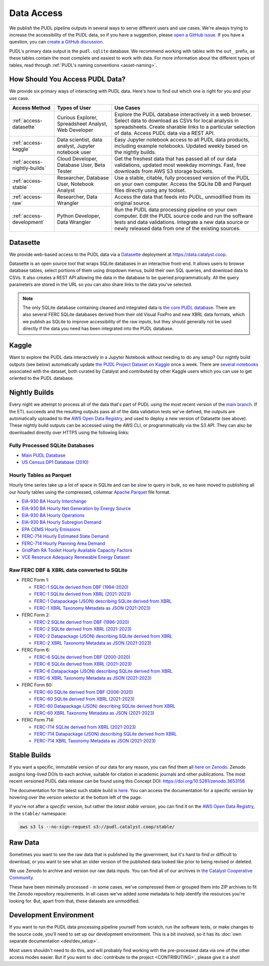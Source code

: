 =======================================================================================
Data Access
=======================================================================================

We publish the PUDL pipeline outputs in several ways to serve
different users and use cases. We're always trying to increase the accessibility of the
PUDL data, so if you have a suggestion, please `open a GitHub issue
<https://github.com/catalyst-cooperative/pudl/issues>`__. If you have a question, you
can `create a GitHub discussion <https://github.com/orgs/catalyst-cooperative/discussions/new?category=help-me>`__.

PUDL's primary data output is the ``pudl.sqlite`` database. We recommend working with
tables with the ``out_`` prefix, as these tables contain the most complete and easiest
to work with data. For more information about the different types
of tables, read through :ref:`PUDL's naming conventions <asset-naming>`.

.. _access-modes:

---------------------------------------------------------------------------------------
How Should You Access PUDL Data?
---------------------------------------------------------------------------------------

We provide six primary ways of interacting with PUDL data. Here's how to find out
which one is right for you and your use case.

.. list-table::
   :widths: auto
   :header-rows: 1

   * - Access Method
     - Types of User
     - Use Cases
   * - :ref:`access-datasette`
     - Curious Explorer, Spreadsheet Analyst, Web Developer
     - Explore the PUDL database interactively in a web browser.
       Select data to download as CSVs for local analysis in spreadsheets.
       Create sharable links to a particular selection of data.
       Access PUDL data via a REST API.
   * - :ref:`access-kaggle`
     - Data scientist, data analyst, Jupyter notebook user
     - Easy Jupyter notebook access to all PUDL data products, including example
       notebooks. Updated weekly based on the nightly builds.
   * - :ref:`access-nightly-builds`
     - Cloud Developer, Database User, Beta Tester
     - Get the freshest data that has passed all of our data validations, updated most
       weekday mornings. Fast, free downloads from AWS S3 storage buckets.
   * - :ref:`access-stable`
     - Researcher, Database User, Notebook Analyst
     - Use a stable, citable, fully processed version of the PUDL on your own computer.
       Access the SQLite DB and Parquet files directly using any toolset.
   * - :ref:`access-raw`
     - Researcher, Data Wrangler
     - Access the data that feeds into PUDL, unmodified from its original source.
   * - :ref:`access-development`
     - Python Developer, Data Wrangler
     - Run the PUDL data processing pipeline on your own computer.
       Edit the PUDL source code and run the software tests and data validations.
       Integrate a new data source or newly released data from one of the existing sources.

.. _access-datasette:

---------------------------------------------------------------------------------------
Datasette
---------------------------------------------------------------------------------------

We provide web-based access to the PUDL data via a
`Datasette <https://datasette.io>`__ deployment at `<https://data.catalyst.coop>`__.

Datasette is an open source tool that wraps SQLite databases in an interactive
front-end. It allows users to browse database tables, select portions of them using
dropdown menus, build their own SQL queries, and download data to CSVs. It also
creates a REST API allowing the data in the database to be queried programmatically.
All the query parameters are stored in the URL so you can also share links to the
data you've selected.

.. note::

   The only SQLite database containing cleaned and integrated data is `the core PUDL database
   <https://data.catalyst.coop/pudl>`__. There are also several FERC SQLite databases
   derived from their old Visual FoxPro and new XBRL data formats, which we publish as
   SQLite to improve accessibility of the raw inputs, but they should generally not be
   used directly if the data you need has been integrated into the PUDL database.

.. _access-kaggle:

---------------------------------------------------------------------------------------
Kaggle
---------------------------------------------------------------------------------------

Want to explore the PUDL data interactively in a Jupyter Notebook without needing to do
any setup? Our nightly build outputs (see below) automatically update `the PUDL Project
Dataset on Kaggle <https://www.kaggle.com/datasets/catalystcooperative/pudl-project>`__
once a week. There are `several notebooks <https://www.kaggle.com/datasets/catalystcooperative/pudl-project/code>`__
associated with the dataset, both curated by Catalyst and contributed by other Kaggle
users which you can use to get oriented to the PUDL database.

.. _access-nightly-builds:

---------------------------------------------------------------------------------------
Nightly Builds
---------------------------------------------------------------------------------------

Every night we attempt to process all of the data that's part of PUDL using the most
recent version of the `main branch
<https://github.com/catalyst-cooperative/pudl/tree/main>`__. If the ETL succeeds and the
resulting outputs pass all of the data validation tests we've defined, the outputs are
automatically uploaded to the `AWS Open Data Registry
<https://registry.opendata.aws/catalyst-cooperative-pudl/>`__, and used to deploy a new
version of Datasette (see above). These nightly build outputs can be accessed using the
AWS CLI, or programmatically via the S3 API. They can also be downloaded directly over
HTTPS using the following links:

Fully Processed SQLite Databases
^^^^^^^^^^^^^^^^^^^^^^^^^^^^^^^^

* `Main PUDL Database <https://s3.us-west-2.amazonaws.com/pudl.catalyst.coop/nightly/pudl.sqlite.zip>`__
* `US Census DP1 Database (2010) <https://s3.us-west-2.amazonaws.com/pudl.catalyst.coop/nightly/censusdp1tract.sqlite.zip>`__

Hourly Tables as Parquet
^^^^^^^^^^^^^^^^^^^^^^^^

Hourly time series take up a lot of space in SQLite and can be slow to query in bulk,
so we have moved to publishing all our hourly tables using the compressed, columnar
`Apache Parquet <https://parquet.apache.org/docs/>`__ file format.

* `EIA-930 BA Hourly Interchange <https://s3.us-west-2.amazonaws.com/pudl.catalyst.coop/nightly/core_eia930__hourly_interchange.parquet>`__
* `EIA-930 BA Hourly Net Generation by Energy Source <https://s3.us-west-2.amazonaws.com/pudl.catalyst.coop/nightly/core_eia930__hourly_net_generation_by_energy_source.parquet>`__
* `EIA-930 BA Hourly Operations <https://s3.us-west-2.amazonaws.com/pudl.catalyst.coop/nightly/core_eia930__hourly_operations.parquet>`__
* `EIA-930 BA Hourly Subregion Demand <https://s3.us-west-2.amazonaws.com/pudl.catalyst.coop/nightly/core_eia930__hourly_subregion_demand.parquet>`__
* `EPA CEMS Hourly Emissions <https://s3.us-west-2.amazonaws.com/pudl.catalyst.coop/nightly/core_epacems__hourly_emissions.parquet>`__
* `FERC-714 Hourly Estimated State Demand <https://s3.us-west-2.amazonaws.com/pudl.catalyst.coop/nightly/out_ferc714__hourly_estimated_state_demand.parquet>`__
* `FERC-714 Hourly Planning Area Demand <https://s3.us-west-2.amazonaws.com/pudl.catalyst.coop/nightly/out_ferc714__hourly_planning_area_demand.parquet>`__
* `GridPath RA Toolkit Hourly Available Capacity Factors <https://s3.us-west-2.amazonaws.com/pudl.catalyst.coop/nightly/out_gridpathratoolkit__hourly_available_capacity_factor.parquet>`__
* `VCE Resoruce Adequacy Renewable Energy Dataset <https://s3.us-west-2.amazonaws.com/pudl.catalyst.coop/nightly/ out_vcerare__hourly_available_capacity_factor.parquet>`__

Raw FERC DBF & XBRL data converted to SQLite
^^^^^^^^^^^^^^^^^^^^^^^^^^^^^^^^^^^^^^^^^^^^

* FERC Form 1:

  * `FERC-1 SQLite derived from DBF (1994-2020) <https://s3.us-west-2.amazonaws.com/pudl.catalyst.coop/nightly/ferc1_dbf.sqlite.zip>`__
  * `FERC-1 SQLite derived from XBRL (2021-2023) <https://s3.us-west-2.amazonaws.com/pudl.catalyst.coop/nightly/ferc1_xbrl.sqlite.zip>`__
  * `FERC-1 Datapackage (JSON) describing SQLite derived from XBRL <https://s3.us-west-2.amazonaws.com/pudl.catalyst.coop/nightly/ferc1_xbrl_datapackage.json>`__
  * `FERC-1 XBRL Taxonomy Metadata as JSON (2021-2023) <https://s3.us-west-2.amazonaws.com/pudl.catalyst.coop/nightly/ferc1_xbrl_taxonomy_metadata.json>`__

* FERC Form 2:

  * `FERC-2 SQLite derived from DBF (1996-2020) <https://s3.us-west-2.amazonaws.com/pudl.catalyst.coop/nightly/ferc2_dbf.sqlite.zip>`__
  * `FERC-2 SQLite derived from XBRL (2021-2023) <https://s3.us-west-2.amazonaws.com/pudl.catalyst.coop/nightly/ferc2_xbrl.sqlite.zip>`__
  * `FERC-2 Datapackage (JSON) describing SQLite derived from XBRL <https://s3.us-west-2.amazonaws.com/pudl.catalyst.coop/nightly/ferc2_xbrl_datapackage.json>`__
  * `FERC-2 XBRL Taxonomy Metadata as JSON (2021-2023) <https://s3.us-west-2.amazonaws.com/pudl.catalyst.coop/nightly/ferc2_xbrl_taxonomy_metadata.json>`__

* FERC Form 6:

  * `FERC-6 SQLite derived from DBF (2000-2020) <https://s3.us-west-2.amazonaws.com/pudl.catalyst.coop/nightly/ferc6_dbf.sqlite.zip>`__
  * `FERC-6 SQLite derived from XBRL (2021-2023) <https://s3.us-west-2.amazonaws.com/pudl.catalyst.coop/nightly/ferc6_xbrl.sqlite.zip>`__
  * `FERC-6 Datapackage (JSON) describing SQLite derived from XBRL <https://s3.us-west-2.amazonaws.com/pudl.catalyst.coop/nightly/ferc6_xbrl_datapackage.json>`__
  * `FERC-6 XBRL Taxonomy Metadata as JSON (2021-2023) <https://s3.us-west-2.amazonaws.com/pudl.catalyst.coop/nightly/ferc6_xbrl_taxonomy_metadata.json>`__

* FERC Form 60:

  * `FERC-60 SQLite derived from DBF (2006-2020) <https://s3.us-west-2.amazonaws.com/pudl.catalyst.coop/nightly/ferc60_dbf.sqlite.zip>`__
  * `FERC-60 SQLite derived from XBRL (2021-2023) <https://s3.us-west-2.amazonaws.com/pudl.catalyst.coop/nightly/ferc60_xbrl.sqlite.zip>`__
  * `FERC-60 Datapackage (JSON) describing SQLite derived from XBRL <https://s3.us-west-2.amazonaws.com/pudl.catalyst.coop/nightly/ferc60_xbrl_datapackage.json>`__
  * `FERC-60 XBRL Taxonomy Metadata as JSON (2021-2023) <https://s3.us-west-2.amazonaws.com/pudl.catalyst.coop/nightly/ferc60_xbrl_taxonomy_metadata.json>`__

* FERC Form 714:

  * `FERC-714 SQLite derived from XBRL (2021-2023) <https://s3.us-west-2.amazonaws.com/pudl.catalyst.coop/nightly/ferc714_xbrl.sqlite.zip>`__
  * `FERC-714 Datapackage (JSON) describing SQLite derived from XBRL <https://s3.us-west-2.amazonaws.com/pudl.catalyst.coop/nightly/ferc714_xbrl_datapackage.json>`__
  * `FERC-714 XBRL Taxonomy Metadata as JSON (2021-2023) <https://s3.us-west-2.amazonaws.com/pudl.catalyst.coop/nightly/ferc714_xbrl_taxonomy_metadata.json>`__

.. _access-stable:

---------------------------------------------------------------------------------------
Stable Builds
---------------------------------------------------------------------------------------

If you want a specific, immutable version of our data for any reason, you can
find them all `here on Zenodo
<https://zenodo.org/doi/10.5281/zenodo.3653158>`__. Zenodo assigns long-lived
DOIs to each archive, suitable for citation in academic journals and other
publications. The most recent versioned PUDL data release can be found using
this Concept DOI: https://doi.org/10.5281/zenodo.3653158

The documentation for the latest such stable build is `here
<https://catalystcoop-pudl.readthedocs.io/en/stable/>`__. You can access the
documentation for a specific version by hovering over the version selector at
the bottom left of the page.

If you're not after a *specific* version, but rather the *latest stable
version*, you can find it on the `AWS Open Data Registry
<https://registry.opendata.aws/catalyst-cooperative-pudl/>`__, in the
``stable/`` namespace:

.. code-block:: bash

   aws s3 ls --no-sign-request s3://pudl.catalyst.coop/stable/

.. _access-raw:

---------------------------------------------------------------------------------------
Raw Data
---------------------------------------------------------------------------------------

Sometimes you want to see the raw data that is published by the government, but
it's hard to find or difficult to download, or you want to see what an older version of
the published data looked like prior to being revised or deleted.

We use Zenodo to archive and version our raw data inputs. You can find all of
our archives in `the Catalyst Cooperative Community
<https://zenodo.org/communities/catalyst-cooperative/>`__.

These have been minimally processed - in some cases, we've compressed them or
grouped them into ZIP archives to fit the Zenodo repository requirements. In
all cases we've added some metadata to help identify the resources you're
looking for. But, apart from that, these datasets are unmodified.

.. _access-development:

---------------------------------------------------------------------------------------
Development Environment
---------------------------------------------------------------------------------------

If you want to run the PUDL data processing pipeline yourself from scratch, run the
software tests, or make changes to the source code, you'll need to set up our
development environment. This is a bit involved, so it has its
:doc:`own separate documentation <dev/dev_setup>`.

Most users shouldn't need to do this, and will probably find working with the
pre-processed data via one of the other access modes easier. But if you want to
:doc:`contribute to the project <CONTRIBUTING>`, please give it a shot!
